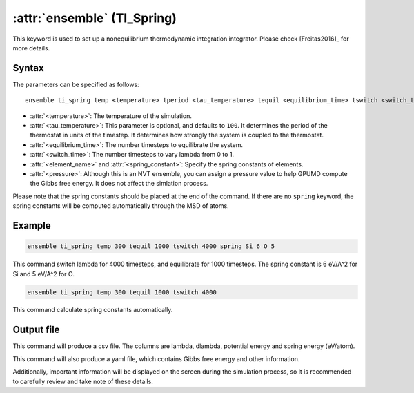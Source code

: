 .. _kw_ensemble_ti_spring:

:attr:`ensemble` (TI_Spring)
============================

This keyword is used to set up a nonequilibrium thermodynamic integration integrator. Please check [Freitas2016]_ for more details.

Syntax
------

The parameters can be specified as follows::

    ensemble ti_spring temp <temperature> tperiod <tau_temperature> tequil <equilibrium_time> tswitch <switch_time> spring <element_name> <spring_constant> press <pressure>

- :attr:`<temperature>`: The temperature of the simulation.
- :attr:`<tau_temperature>`: This parameter is optional, and defaults to ``100``. It determines the period of the thermostat in units of the timestep. It determines how strongly the system is coupled to the thermostat.
- :attr:`<equilibrium_time>`: The number timesteps to equilibrate the system.
- :attr:`<switch_time>`: The number timesteps to vary lambda from 0 to 1.
- :attr:`<element_name>` and :attr:`<spring_constant>`: Specify the spring constants of elements.
- :attr:`<pressure>`: Although this is an NVT ensemble, you can assign a pressure value to help GPUMD compute the Gibbs free energy. It does not affect the simlation process.

Please note that the spring constants should be placed at the end of the command. If there are no ``spring`` keyword, the spring constants will be computed automatically through the MSD of atoms.

Example
-------

.. code-block:: rst

    ensemble ti_spring temp 300 tequil 1000 tswitch 4000 spring Si 6 O 5

This command switch lambda for 4000 timesteps, and equilibrate for 1000 timesteps. The spring constant is 6 eV/A^2 for Si and 5 eV/A^2 for O.

.. code-block:: rst

    ensemble ti_spring temp 300 tequil 1000 tswitch 4000

This command calculate spring constants automatically.

Output file
-----------

This command will produce a csv file. The columns are lambda, dlambda, potential energy and spring energy (eV/atom).

This command will also produce a yaml file, which contains Gibbs free energy and other information.

Additionally, important information will be displayed on the screen during the simulation process, so it is recommended to carefully review and take note of these details.